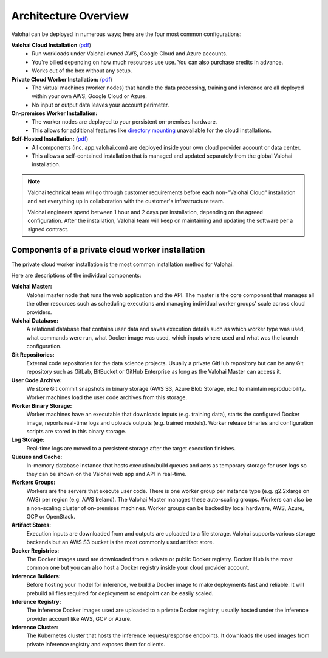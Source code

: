 .. meta::
    :description: Valohai deep learning management platform architecture diagram and installation flavors.

.. _architecture:

Architecture Overview
#######################

Valohai can be deployed in numerous ways; here are the four most common configurations:

**Valohai Cloud Installation** (`pdf </_static/Valohai_Architecture_SaaS.pdf>`__)
  * Run workloads under Valohai owned AWS, Google Cloud and Azure accounts.
  * You're billed depending on how much resources use use. You can also purchase credits in advance.
  * Works out of the box without any setup.

**Private Cloud Worker Installation:** (`pdf </_static/Valohai_Architecture_PrivateWorker.pdf>`__)
  * The virtual machines (worker nodes) that handle the data processing, training and inference are all deployed within your own AWS, Google Cloud or Azure.
  * No input or output data leaves your account perimeter.

**On-premises Worker Installation:**
  * The worker nodes are deployed to your persistent on-premises hardware.
  * This allows for additional features like `directory mounting </topic-guides/setup/on-premises/>`_ unavailable for the cloud installations.

**Self-Hosted Installation:** (`pdf </_static/Valohai_Architecture_FullPrivate.pdf>`__)
  * All components (inc. app.valohai.com) are deployed inside your own cloud provider account or data center.
  * This allows a self-contained installation that is managed and updated separately from the global Valohai installation.

.. note::

    Valohai technical team will go through customer requirements before each non-"Valohai Cloud" installation and
    set everything up in collaboration with the customer's infrastructure team.

    Valohai engineers spend between 1 hour and 2 days per installation, depending on the agreed configuration.
    After the installation, Valohai team will keep on maintaining and updating the software per a signed contract.


Components of a private cloud worker installation
~~~~~~~~~~~~~~~~~~~~~~~~~~~~~~~~~~~~~~~~~~~~~~~~~

The private cloud worker installation is the most common installation method for Valohai.

.. raw:: html

  <div id="architecture-map-container" style="width:100%">
      <img id="architecture" src="/_static/valohai-architecture-privateworker.png" alt="Private Worker Architecture" usemap="#image-map" class="map" width="100%">

      <map name="image-map" id="image-map">
        <area target="_blank" alt="External code repositories for the data science projects (e.g. GitHub, GitLab, BitBucket or other Git repository)." title="External code repositories for the data science projects (e.g. GitHub, GitLab, BitBucket or other Git repository)." href="https://docs.valohai.com/tutorials/code-repository/" coords="1456,31,1664,243" shape="rect">
        <area  alt="The Valohai master node is the core component that manages all the other resources such as scheduling executions and managing scaling of CPU/GPU machines across cloud providers." title="The Valohai master node is the core component that manages all the other resources such as scheduling executions and managing scaling of CPU/GPU machines across cloud providers." href="https://docs.valohai.com/topic-guides/core-concepts/data-stores/" coords="1035,851,1226,1038" shape="rect">
        <area target="" alt="Valohai users are managed inside Valohai and can be integrated with 3rd party identity managers (e.g. Azure Active Directory)" title="Valohai users are managed inside Valohai and can be integrated with 3rd party identity managers (e.g. Azure Active Directory)" href="" coords="1035,53,1219,244" shape="rect">
        <area target="" alt="Once you've published your endpoint you'll receive an HTTPS address that you can use for inference. This can be either public or limited to certain users." title="Once you've published your endpoint you'll receive an HTTPS address that you can use for inference. This can be either public or limited to certain users." href="" coords="3523,53,3710,244" shape="rect">
        <area alt="Contains user data and details of the executions ran on Valohai (e.g. which machine type, commands, input data was used)" title="Contains user data and details of the executions ran on Valohai (e.g. which machine type, commands, input data was used)" href="" coords="466,851,647,1042" shape="rect">
        <area  alt="Valohai stores store Git commit snapshots in binary storage (AWS S3, Azure Blob Storage, etc.) to maintain reproducibility. Worker machines load the user code archives from this storage." title="Valohai stores store Git commit snapshots in binary storage (AWS S3, Azure Blob Storage, etc.) to maintain reproducibility. Worker machines load the user code archives from this storage." href="" coords="1025,1597,1205,1784" shape="rect">
        <area alt="Stores the worker release binaries and configuration scripts that each worker machine uses to download inputs (e.g. training data), start the configured Docker image, report real-time logs and upload outputs (e.g. trained models)" title="Stores the worker release binaries and configuration scripts that each worker machine uses to download inputs (e.g. training data), start the configured Docker image, report real-time logs and upload outputs (e.g. trained models)" href="" coords="466,1890,654,2077" shape="rect">
        <area target="" alt="Real-time logs are moved to a persistent storage after the target execution finishes." title="Real-time logs are moved to a persistent storage after the target execution finishes." href="" coords="466,1402,650,1586" shape="rect">
        <area target="" alt="In-memory database instance that hosts execution/build queues and acts as temporary storage for user logs so they can be shown on the Valohai web app and API in real-time." title="In-memory database instance that hosts execution/build queues and acts as temporary storage for user logs so they can be shown on the Valohai web app and API in real-time." href="" coords="1802,1378,1986,1561" shape="rect">
        <area target="" alt="There is one worker group per instance type (e.g. g2.2xlarge on AWS) per region (e.g. AWS Ireland)." title="There is one worker group per instance type (e.g. g2.2xlarge on AWS) per region (e.g. AWS Ireland)." href="" coords="2569,1346,2951,1710" shape="rect">
        <area target="" alt="Workers are the servers that execute user code. The Valohai Master manages these auto-scaling groups. Workers can also be a non-scaling cluster of on-premises machines. Worker groups can be backed by local hardware, AWS, Azure, GCP or OpenStack." title="Workers are the servers that execute user code. The Valohai Master manages these auto-scaling groups. Workers can also be a non-scaling cluster of on-premises machines. Worker groups can be backed by local hardware, AWS, Azure, GCP or OpenStack." href="" coords="2237,1342,2558,1713" shape="rect">
        <area target="" alt="Workers are the servers that execute user code. The Valohai Master manages these auto-scaling groups. Workers can also be a non-scaling cluster of on-premises machines. Worker groups can be backed by local hardware, AWS, Azure, GCP or OpenStack." title="Workers are the servers that execute user code. The Valohai Master manages these auto-scaling groups. Workers can also be a non-scaling cluster of on-premises machines. Worker groups can be backed by local hardware, AWS, Azure, GCP or OpenStack." href="" coords="2954,1342,3276,1717" shape="rect">
        <area target="_blank" alt="Execution inputs are downloaded from and outputs are uploaded to a file storage (e.g. AWS S3, Azure Blob Storage, GCP Bucket)" title="Execution inputs are downloaded from and outputs are uploaded to a file storage (e.g. AWS S3, Azure Blob Storage, GCP Bucket)" href="https://docs.valohai.com/topic-guides/core-concepts/data-stores/" coords="3604,1363,3816,1561" shape="rect">
        <area target="_blank" alt="Each Valohai execution runs inside a Docker container. The configured Docker image is downloaded from a private or public Docker registry. Docker Hub is the most common one but you can also host a Docker registry inside your cloud provider account." title="Each Valohai execution runs inside a Docker container. The configured Docker image is downloaded from a private or public Docker registry. Docker Hub is the most common one but you can also host a Docker registry inside your cloud provider account." href="https://docs.valohai.com/topic-guides/docker-images/" coords="2654,1890,2859,2091" shape="rect">
        <area target="" alt="Before hosting your model for inference, we build a Docker image to make deployments fast and reliable. This image contains all the files required for the deployment so endpoint can be easily scaled." title="Before hosting your model for inference, we build a Docker image to make deployments fast and reliable. This image contains all the files required for the deployment so endpoint can be easily scaled." href="" coords="1806,579,1993,756" shape="rect">
        <area target="" alt="The inference Docker images used are uploaded to a private Docker registry, usually hosted under the inference provider account (e.g. AWS ECR, Azure Container Registry, GCP)" title="The inference Docker images used are uploaded to a private Docker registry, usually hosted under the inference provider account (e.g. AWS ECR, Azure Container Registry, GCP)" href="" coords="2664,579,2848,756" shape="rect">
        <area target="_blank" alt="The Kubernetes cluster that hosts the inference request/response endpoints. It downloads the used images from private inference registry and exposes them for clients. Hosted either by Valohai or in your own cloud service (e.g. AWS EKS, Azure AKS, GKE)" title="The Kubernetes cluster that hosts the inference request/response endpoints. It downloads the used images from private inference registry and exposes them for clients. Hosted either by Valohai or in your own cloud service (e.g. AWS EKS, Azure AKS, GKE)" coords="3527,576,3714,759" shape="rect" href="https://docs.valohai.com/topic-guides/core-concepts/deployments/">
      </map>
  </div>

  <script type="text/javascript">

  $(function() {
      // Show highlight and tooltip on hover
      $('area').hover(function(){
          // Disable clicking if there is no link
          if($(this).attr('href') == '') {
            $(this).click(false);
            $(this).css('cursor', 'default');
          }
          var text = $(this).attr('title');
          $(this).data('tipText', text).removeAttr('title');
          coords = $(this).attr("coords").toString().split(',')
          offset = $("#architecture-map-container").position()

          // Place highlight on the coordinates of the selected area
          $('<div class="architecture-highlight"></div>')
          .css({
              top: parseInt(coords[1]) + offset.top,
              left: parseInt(coords[0]) + offset.left,
              height: parseInt(coords[3]) - parseInt(coords[1]),
              width: parseInt(coords[2]) - parseInt(coords[0]) })
          .appendTo('#architecture-map-container')
          .show();

          // Place tooltip below the coordinates of the selected area
          $('<p class="architecture-tooltip"></p>')
          .text(text)
          .css({ top: parseInt(coords[3]) + offset.top + 5, left: parseInt(coords[0])  + offset.left + 5 })
          .appendTo('#architecture-map-container')
          .show();
      },
      function() {
          // Remove tooltip and highlight on hoverout
          $(this).attr('title', $(this).data('tipText'));
          $('.architecture-tooltip').remove();
          $('.architecture-highlight').remove();
      })

  })

  window.onload = function () {
      var ImageMap = function (map, img) {
              var n,
                  areas = map.getElementsByTagName('area'),
                  len = areas.length,
                  coords = [],
                  previousWidth = 4000;
              for (n = 0; n < len; n++) {
                  coords[n] = areas[n].coords.split(',');
              }
              this.resize = function () {
                  var n, m, clen,
                      x = img.offsetWidth / previousWidth;
                  for (n = 0; n < len; n++) {
                      clen = coords[n].length;
                      for (m = 0; m < clen; m++) {
                          coords[n][m] *= x;
                      }
                      areas[n].coords = coords[n].join(',');
                  }
                  previousWidth = img.width;
                  return true;
              };
              window.onresize = this.resize;
          },
          imageMap = new ImageMap(document.getElementById('image-map'), document.getElementById('architecture'));
      imageMap.resize();
      return;
  }


  </script>

..


Here are descriptions of the individual components:

**Valohai Master:**
  Valohai master node that runs the web application and the API.
  The master is the core component that manages all the other resources such as scheduling executions and
  managing individual worker groups' scale across cloud providers.

**Valohai Database:**
  A relational database that contains user data and saves execution details such as which worker type was used,
  what commands were run, what Docker image was used, which inputs where used and what was the launch configuration.

**Git Repositories:**
  External code repositories for the data science projects.
  Usually a private GitHub repository but can be any Git repository
  such as GitLab, BitBucket or GitHub Enterprise as long as the Valohai Master can access it.

**User Code Archive:**
  We store Git commit snapshots in binary storage (AWS S3, Azure Blob Storage, etc.) to maintain reproducibility.
  Worker machines load the user code archives from this storage.

**Worker Binary Storage:**
  Worker machines have an executable that downloads inputs (e.g. training data),
  starts the configured Docker image, reports real-time logs and uploads outputs (e.g. trained models).
  Worker release binaries and configuration scripts are stored in this binary storage.

**Log Storage:**
  Real-time logs are moved to a persistent storage after the target execution finishes.

**Queues and Cache:**
  In-memory database instance that hosts execution/build queues and acts as temporary storage for
  user logs so they can be shown on the Valohai web app and API in real-time.

**Workers Groups:**
  Workers are the servers that execute user code.
  There is one worker group per instance type (e.g. g2.2xlarge on AWS) per region (e.g. AWS Ireland).
  The Valohai Master manages these auto-scaling groups.
  Workers can also be a non-scaling cluster of on-premises machines.
  Worker groups can be backed by local hardware, AWS, Azure, GCP or OpenStack.

**Artifact Stores:**
  Execution inputs are downloaded from and outputs are uploaded to a file storage.
  Valohai supports various storage backends but an AWS S3 bucket is the most commonly used artifact store.

**Docker Registries:**
  The Docker images used are downloaded from a private or public Docker registry.
  Docker Hub is the most common one but you can also host a Docker registry inside your cloud provider account.

**Inference Builders:**
  Before hosting your model for inference, we build a Docker image to make deployments fast and reliable.
  It will prebuild all files required for deployment so endpoint can be easily scaled.

**Inference Registry:**
  The inference Docker images used are uploaded to a private Docker registry,
  usually hosted under the inference provider account like AWS, GCP or Azure.

**Inference Cluster:**
  The Kubernetes cluster that hosts the inference request/response endpoints.
  It downloads the used images from private inference registry and exposes them for clients.
